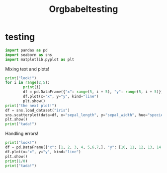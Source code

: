 #+title: Orgbabeltesting

* testing
:PROPERTIES:
:header-args: :results output :python "./python" :async t :session testing
:END:

#+begin_src python
import pandas as pd
import seaborn as sns
import matplotlib.pyplot as plt
#+end_src

#+RESULTS:
:
: ___________________________
: Cell Timer:  0:00:00.810896

Mixing text and plots!

#+begin_src python :results drawer
print("look!")
for i in range(2,5):
        print(i)
        df = pd.DataFrame({"x": range(5, i + 5), "y": range(5, i + 5)})
        df.plot(x="x", y="y", kind="line")
        plt.show()
print("the next plot!")
df = sns.load_dataset("iris")
sns.scatterplot(data=df, x="sepal_length", y="sepal_width", hue="species")
plt.show()
print("tada!")
#+end_src

#+RESULTS:
:results:
look!
2
[[file:plots/orgbabeltesting/plot_20240728_124027_7663432.png]]
3
[[file:plots/orgbabeltesting/plot_20240728_124027_1423741.png]]
4
[[file:plots/orgbabeltesting/plot_20240728_124027_2717263.png]]
the next plot!
[[file:plots/orgbabeltesting/plot_20240728_124027_5661842.png]]
tada!
___________________________
Cell Timer:  0:00:00.163701
:end:

Handling errors!

#+begin_src python :results drawer
print("look!")
df = pd.DataFrame({"x": [1, 2, 3, 4, 5,6,7,], "y": [10, 11, 12, 13, 14,15,16]})
df.plot(x="x", y="y", kind="line")
plt.show()
print(1/0)
print("tada!")
#+end_src

#+RESULTS:
:results:
look!
[[file:plots/plot_20240727_223748_8bd224815f.png]]
Traceback (most recent call last):
File "<org babel source block>", line 6, in <module>
File "<org babel source block>", line 5, in <module>
ZeroDivisionError: division by zero
___________________________
Cell Timer:  0:00:00.038071
:end:

